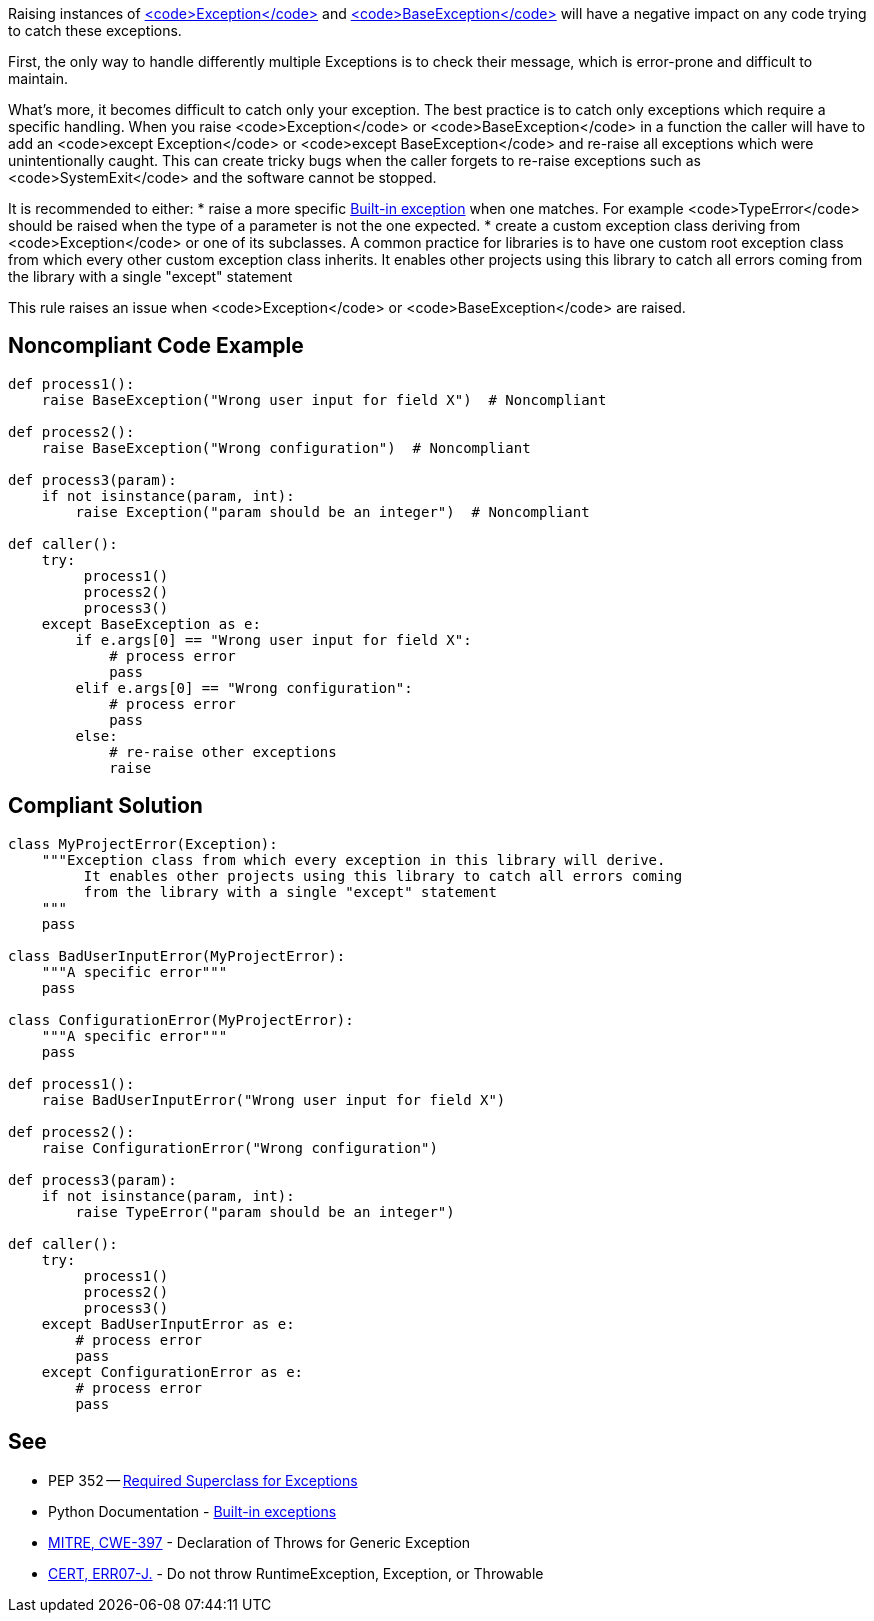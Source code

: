 Raising instances of https://docs.python.org/3/library/exceptions.html#Exception[<code>Exception</code>] and https://docs.python.org/3/library/exceptions.html#BaseException[<code>BaseException</code>] will have a negative impact on any code trying to catch these exceptions.

First, the only way to handle differently multiple Exceptions is to check their message, which is error-prone and difficult to maintain.

What's more, it becomes difficult to catch only your exception. The best practice is to catch only exceptions which require a specific handling. When you raise <code>Exception</code> or <code>BaseException</code> in a function the caller will have to add an <code>except Exception</code> or <code>except BaseException</code> and re-raise all exceptions which were unintentionally caught. This can create tricky bugs when the caller forgets to re-raise exceptions such as <code>SystemExit</code> and the software cannot be stopped.

It is recommended to either:
* raise a more specific https://docs.python.org/3/library/exceptions.html[Built-in exception] when one matches. For example <code>TypeError</code> should be raised when the type of a parameter is not the one expected.
* create a custom exception class deriving from <code>Exception</code> or one of its subclasses. A common practice for libraries is to have one custom root exception class from which every other custom exception class inherits. It enables other projects using this library to catch all errors coming from the library with a single "except" statement

This rule raises an issue when <code>Exception</code> or <code>BaseException</code> are raised.

== Noncompliant Code Example

----
def process1():
    raise BaseException("Wrong user input for field X")  # Noncompliant

def process2():
    raise BaseException("Wrong configuration")  # Noncompliant

def process3(param):
    if not isinstance(param, int):
        raise Exception("param should be an integer")  # Noncompliant

def caller():
    try:
         process1()
         process2()
         process3()
    except BaseException as e:
        if e.args[0] == "Wrong user input for field X":
            # process error
            pass
        elif e.args[0] == "Wrong configuration":
            # process error
            pass
        else:
            # re-raise other exceptions
            raise
----

== Compliant Solution

----
class MyProjectError(Exception):
    """Exception class from which every exception in this library will derive.
         It enables other projects using this library to catch all errors coming
         from the library with a single "except" statement
    """
    pass

class BadUserInputError(MyProjectError):
    """A specific error"""
    pass

class ConfigurationError(MyProjectError):
    """A specific error"""
    pass

def process1():
    raise BadUserInputError("Wrong user input for field X")

def process2():
    raise ConfigurationError("Wrong configuration")

def process3(param):
    if not isinstance(param, int):
        raise TypeError("param should be an integer")

def caller():
    try:
         process1()
         process2()
         process3()
    except BadUserInputError as e:
        # process error
        pass
    except ConfigurationError as e:
        # process error
        pass
----

== See

* PEP 352 -- https://www.python.org/dev/peps/pep-0352/#exception-hierarchy-changes[Required Superclass for Exceptions]
* Python Documentation - https://docs.python.org/3/library/exceptions.html#BaseException[Built-in exceptions]
* http://cwe.mitre.org/data/definitions/397.html[MITRE, CWE-397] - Declaration of Throws for Generic Exception
* https://www.securecoding.cert.org/confluence/x/BoB3AQ[CERT, ERR07-J.] - Do not throw RuntimeException, Exception, or Throwable
